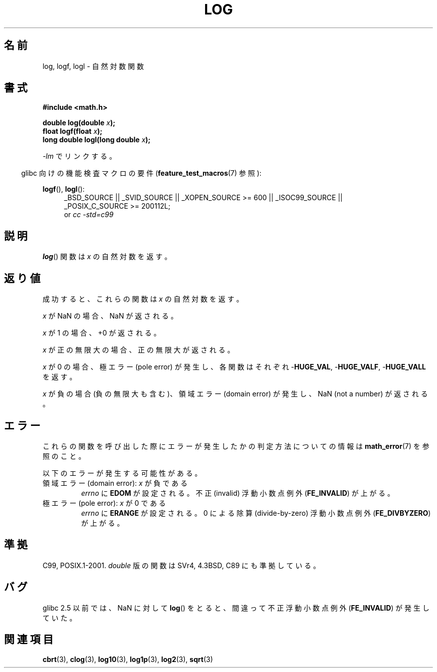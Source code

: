 .\" Copyright 1993 David Metcalfe (david@prism.demon.co.uk)
.\" and Copyright 2008, Linux Foundation, written by Michael Kerrisk
.\"     <mtk.manpages@gmail.com>
.\"
.\" Permission is granted to make and distribute verbatim copies of this
.\" manual provided the copyright notice and this permission notice are
.\" preserved on all copies.
.\"
.\" Permission is granted to copy and distribute modified versions of this
.\" manual under the conditions for verbatim copying, provided that the
.\" entire resulting derived work is distributed under the terms of a
.\" permission notice identical to this one.
.\"
.\" Since the Linux kernel and libraries are constantly changing, this
.\" manual page may be incorrect or out-of-date.  The author(s) assume no
.\" responsibility for errors or omissions, or for damages resulting from
.\" the use of the information contained herein.  The author(s) may not
.\" have taken the same level of care in the production of this manual,
.\" which is licensed free of charge, as they might when working
.\" professionally.
.\"
.\" Formatted or processed versions of this manual, if unaccompanied by
.\" the source, must acknowledge the copyright and authors of this work.
.\"
.\" References consulted:
.\"     Linux libc source code
.\"     Lewine's _POSIX Programmer's Guide_ (O'Reilly & Associates, 1991)
.\"     386BSD man pages
.\" Modified 1993-07-24 by Rik Faith (faith@cs.unc.edu)
.\" Modified 1995-08-14 by Arnt Gulbrandsen <agulbra@troll.no>
.\" Modified 2002-07-27 by Walter Harms
.\" 	(walter.harms@informatik.uni-oldenburg.de)
.\"
.\" Japanese Version Copyright (c) 2003  Akihiro MOTOKI
.\"         all rights reserved.
.\" Translated Wed Aug  6 00:35:20 JST 2003
.\"         by Akihiro MOTOKI <amotoki@dd.iij4u.or.jp>
.\" Updated 2008-09-16, Akihiro MOTOKI <amotoki@dd.iij4u.or.jp>
.\"
.TH LOG 3  2010-09-20  "" "Linux Programmer's Manual"
.SH 名前
log, logf, logl \- 自然対数関数
.SH 書式
.nf
.B #include <math.h>
.sp
.BI "double log(double " x );
.br
.BI "float logf(float " x );
.br
.BI "long double logl(long double " x );
.fi
.sp
\fI\-lm\fP でリンクする。
.sp
.in -4n
glibc 向けの機能検査マクロの要件
.RB ( feature_test_macros (7)
参照):
.in
.sp
.ad l
.BR logf (),
.BR logl ():
.RS 4
_BSD_SOURCE || _SVID_SOURCE || _XOPEN_SOURCE\ >=\ 600 || _ISOC99_SOURCE ||
_POSIX_C_SOURCE\ >=\ 200112L;
.br
or
.I cc\ -std=c99
.RE
.ad
.SH 説明
.BR log ()
関数は \fIx\fP の自然対数を返す。
.SH 返り値
成功すると、これらの関数は
.I x
の自然対数を返す。

.I x
が NaN の場合、NaN が返される。

.I x
が 1 の場合、+0 が返される。

.I x
が正の無限大の場合、正の無限大が返される。

.I x
が 0 の場合、極エラー (pole error) が発生し、
各関数はそれぞれ
.RB - HUGE_VAL ,
.RB - HUGE_VALF ,
.RB - HUGE_VALL
を返す。

.I x
が負の場合 (負の無限大も含む)、領域エラー (domain error) が発生し、
NaN (not a number) が返される。
.SH エラー
これらの関数を呼び出した際にエラーが発生したかの判定方法についての情報は
.BR math_error (7)
を参照のこと。
.PP
以下のエラーが発生する可能性がある。
.TP
領域エラー (domain error): \fIx\fP が負である
.I errno
に
.B EDOM
が設定される。
不正 (invalid) 浮動小数点例外
.RB ( FE_INVALID )
が上がる。
.TP
極エラー (pole error): \fIx\fP が 0 である
.I errno
に
.B ERANGE
が設定される。
0 による除算 (divide-by-zero) 浮動小数点例外
.RB ( FE_DIVBYZERO )
が上がる。
.SH 準拠
C99, POSIX.1-2001.
.I double
版の関数は SVr4, 4.3BSD, C89 にも準拠している。
.SH バグ
glibc 2.5 以前では、
NaN に対して
.BR log ()
をとると、間違って不正浮動小数点例外
.RB ( FE_INVALID )
が発生していた。
.SH 関連項目
.BR cbrt (3),
.BR clog (3),
.BR log10 (3),
.BR log1p (3),
.BR log2 (3),
.BR sqrt (3)
